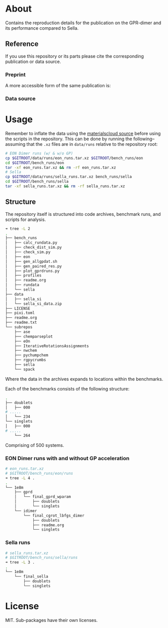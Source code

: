 * About
Contains the reproduction details for the publication on the GPR-dimer and its
performance compared to Sella.

** Reference
If you use this repository or its parts please cite the corresponding publication or data source.

*** Preprint
A more accessible form of the same publication is:

#+begin_quote
[1] R. Goswami, M. Masterov, S. Kamath, A. Peña-Torres, and H. Jónsson, “Efficient implementation of gaussian process regression accelerated saddle point searches with application to molecular reactions,” May 18, 2025, arXiv: arXiv:2505.12519. doi: 10.48550/arXiv.2505.12519.
#+end_quote
*** Data source
#+begin_quote
[1] Rohit Goswami, Maxim Masterov, Satish Kamath, Alejandro Peña-Torres, Hannes Jónsson, Efficient implementation of gaussian process regression accelerated saddle point searches with application to molecular reactions, Materials Cloud Archive 2025.X (2025), https://doi.org/10.24435/materialscloud:j6-zz
#+end_quote
* Usage
Remember to inflate the data using the [[https://doi.org/10.24435/materialscloud:j6-zz][materialscloud source]] before using the scripts in the repository. This can be done by running the following--assuming that the ~.xz~ files are in ~data/runs~ relative to the repository root:
#+begin_src bash
# EON Dimer runs (w/ & w/o GP)
cp $GITROOT/data/runs/eon_runs.tar.xz $GITROOT/bench_runs/eon
cd $GITROOT/bench_runs/eon
tar -xf eon_runs.tar.xz && rm -rf eon_runs.tar.xz
# Sella
cp $GITROOT/data/runs/sella_runs.tar.xz bench_runs/sella
cd $GITROOT/bench_runs/sella
tar -xf sella_runs.tar.xz && rm -rf sella_runs.tar.xz
#+end_src
** Structure
The repository itself is structured into code archives, benchmark runs, and scripts for analysis.
#+begin_src bash
➜ tree -L 2
.
├── bench_runs
│   ├── calc_rundata.py
│   ├── check_dist_sim.py
│   ├── check_sim.py
│   ├── eon
│   ├── gen_allgpdat.sh
│   ├── gen_paired_res.py
│   ├── plot_gprdruns.py
│   ├── profiles
│   ├── readme.org
│   ├── rundata
│   └── sella
├── data
│   ├── sella_si
│   └── sella_si_data.zip
├── LICENSE
├── pixi.toml
├── readme.org
├── readme.txt
└── subrepos
    ├── ase
    ├── chemparseplot
    ├── eOn
    ├── IterativeRotationsAssignments
    ├── nwchem
    ├── pychumpchem
    ├── rgpycrumbs
    ├── sella
    └── spack
#+end_src

Where the data in the archives expands to locations within the benchmarks.

Each of the benchmarks consists of the following structure:

#+begin_src bash
.
├── doublets
│   ├── 000
# .....
│   └── 234
└── singlets
│   ├── 000
# .....
    └── 264
#+end_src

Comprising of 500 systems.

*** EON Dimer runs with and without GP acceleration
#+begin_src bash
# eon_runs.tar.xz
# $GITROOT/bench_runs/eon/runs
➜ tree -L 4 .
.
└── 1e8m
    ├── gprd
    │   └── final_gprd_wparam
    │       ├── doublets
    │       └── singlets
    └── idimer
        └── final_cgrot_lbfgs_dimer
            ├── doublets
            ├── readme.org
            └── singlets
#+end_src

*** Sella runs
#+begin_src bash
# sella_runs.tar.xz
# $GITROOT/bench_runs/sella/runs
➜ tree -L 3 .
.
└── 1e8m
    └── final_sella
        ├── doublets
        └── singlets
#+end_src
* License
MIT. Sub-packages have their own licenses.
